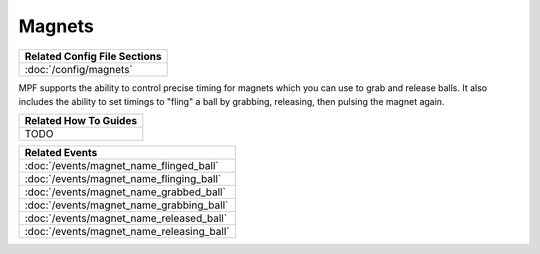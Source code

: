 Magnets
=======

+------------------------------------------------------------------------------+
| Related Config File Sections                                                 |
+==============================================================================+
| :doc:`/config/magnets`                                                       |
+------------------------------------------------------------------------------+

.. versionadded:: 0.32

MPF supports the ability to control precise timing for magnets which you can
use to grab and release balls. It also includes the ability to set timings to
"fling" a ball by grabbing, releasing, then pulsing the magnet again.

+------------------------------------------------------------------------------+
| Related How To Guides                                                        |
+==============================================================================+
| TODO                                                                         |
+------------------------------------------------------------------------------+

+------------------------------------------------------------------------------+
| Related Events                                                               |
+==============================================================================+
| :doc:`/events/magnet_name_flinged_ball`                                      |
+------------------------------------------------------------------------------+
| :doc:`/events/magnet_name_flinging_ball`                                     |
+------------------------------------------------------------------------------+
| :doc:`/events/magnet_name_grabbed_ball`                                      |
+------------------------------------------------------------------------------+
| :doc:`/events/magnet_name_grabbing_ball`                                     |
+------------------------------------------------------------------------------+
| :doc:`/events/magnet_name_released_ball`                                     |
+------------------------------------------------------------------------------+
| :doc:`/events/magnet_name_releasing_ball`                                    |
+------------------------------------------------------------------------------+
